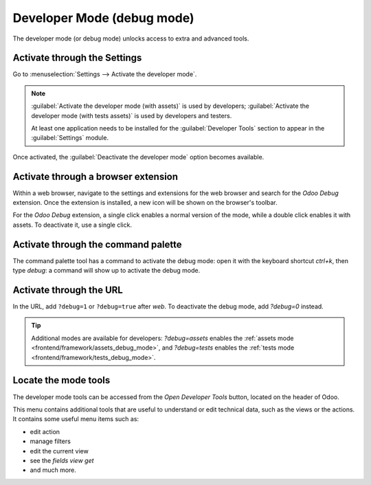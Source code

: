 .. _developer-mode:

===========================
Developer Mode (debug mode)
===========================

The developer mode (or debug mode) unlocks access to extra and advanced tools.

Activate through the Settings
=============================

Go to :menuselection:`Settings --> Activate the developer mode`.

.. image:: developer_mode/settings.png
   :align: center
   :alt: Overview of the debug options under settings in Odoo.

.. note::
   :guilabel:`Activate the developer mode (with assets)` is used by developers; :guilabel:`Activate
   the developer mode (with tests assets)` is used by developers and testers.

   At least one application needs to be installed for the :guilabel:`Developer Tools` section to
   appear in the :guilabel:`Settings` module.

Once activated, the :guilabel:`Deactivate the developer mode` option becomes available.

Activate through a browser extension
====================================

Within a web browser, navigate to the settings and extensions for the web browser and search for
the `Odoo Debug` extension. Once the extension is installed, a new icon will be shown on the
browser's toolbar.

For the *Odoo Debug* extension, a single click enables a normal version of the mode, while a
double click enables it with assets. To deactivate it, use a single click.

.. image:: developer_mode/developer-mode-monkey.png
   :align: center
   :alt: View of Odoo's debug icon in a Chrome's toolbar.

Activate through the command palette
====================================

The command palette tool has a command to activate the debug mode: open it with the keyboard
shortcut `ctrl+k`, then type `debug`: a command will show up to activate the debug mode.

.. image:: developer_mode/command-palette.png
   :align: center
   :alt: Command palette with debug command.

Activate through the URL
========================

In the URL, add ``?debug=1`` or ``?debug=true`` after *web*. To deactivate the debug mode, add
`?debug=0` instead.

.. image:: developer_mode/url.png
   :align: center
   :alt: Overview of an url with the debug mode command added in Odoo.

.. tip::
   Additional modes are available for developers: `?debug=assets` enables the :ref:`assets mode
   <frontend/framework/assets_debug_mode>`, and `?debug=tests` enables the :ref:`tests mode
   <frontend/framework/tests_debug_mode>`.

Locate the mode tools
=====================

The developer mode tools can be accessed from the *Open Developer Tools* button, located on the
header of Odoo.

.. image:: developer_mode/button-location.png
   :align: center
   :alt: Overview of a console page and the debug icon being shown in Odoo.

This menu contains additional tools that are useful to understand or edit technical data, such as
the views or the actions. It contains some useful menu items such as:

- edit action
- manage filters
- edit the current view
- see the `fields view get`
- and much more.
